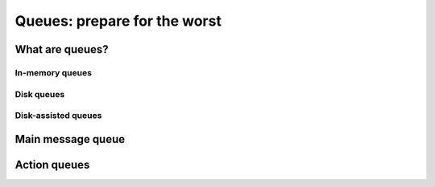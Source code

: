 Queues: prepare for the worst
=============================


What are queues?
----------------

In-memory queues
^^^^^^^^^^^^^^^^

Disk queues
^^^^^^^^^^^

Disk-assisted queues
^^^^^^^^^^^^^^^^^^^^


Main message queue
------------------

Action queues
-------------

